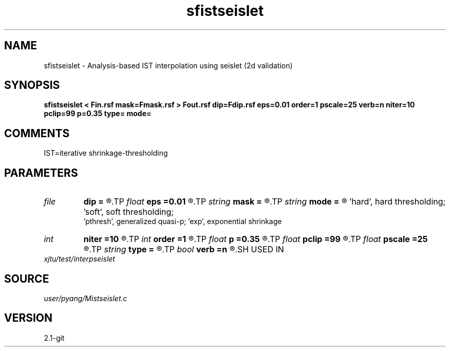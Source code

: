 .TH sfistseislet 1  "APRIL 2019" Madagascar "Madagascar Manuals"
.SH NAME
sfistseislet \- Analysis-based IST interpolation using seislet (2d validation)
.SH SYNOPSIS
.B sfistseislet < Fin.rsf mask=Fmask.rsf > Fout.rsf dip=Fdip.rsf eps=0.01 order=1 pscale=25 verb=n niter=10 pclip=99 p=0.35 type= mode=
.SH COMMENTS
IST=iterative shrinkage-thresholding

.SH PARAMETERS
.PD 0
.TP
.I file   
.B dip
.B =
.R  	auxiliary input file name
.TP
.I float  
.B eps
.B =0.01
.R  	regularization
.TP
.I string 
.B mask
.B =
.R  	auxiliary input file name
.TP
.I string 
.B mode
.B =
.R  	thresholding mode: 'hard', 'soft','pthresh','exp';
       'hard', hard thresholding;	'soft', soft thresholding; 
       'pthresh', generalized quasi-p; 'exp', exponential shrinkage
.TP
.I int    
.B niter
.B =10
.R  	total number iterations
.TP
.I int    
.B order
.B =1
.R  	accuracy order for seislet transform
.TP
.I float  
.B p
.B =0.35
.R  	norm=p, where 0<p<=1
.TP
.I float  
.B pclip
.B =99
.R  	starting data clip percentile (default is 99)
.TP
.I float  
.B pscale
.B =25
.R  	percentile of small scale to be preserved (default is 25)
.TP
.I string 
.B type
.B =
.R  	[haar,linear,biorthogonal] wavelet type, the default is linear
.TP
.I bool   
.B verb
.B =n
.R  [y/n]	verbosity
.SH USED IN
.TP
.I xjtu/test/interpseislet
.SH SOURCE
.I user/pyang/Mistseislet.c
.SH VERSION
2.1-git
